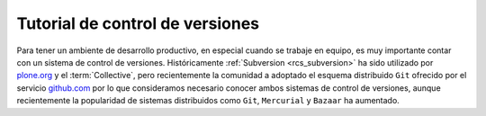 .. -*- coding: utf-8 -*-

.. _rcs_index:

================================
Tutorial de control de versiones
================================

Para tener un ambiente de desarrollo productivo, en especial cuando se trabaje 
en equipo, es muy importante contar con un sistema de control de versiones. 
Históricamente :ref:`Subversion <rcs_subversion>` ha sido utilizado por `plone.org`_ 
y el :term:`Collective`, pero recientemente la comunidad a adoptado el esquema 
distribuido ``Git`` ofrecido por el servicio `github.com`_ por lo que consideramos 
necesario conocer ambos sistemas de control de versiones, aunque recientemente la 
popularidad de sistemas distribuidos como ``Git``, ``Mercurial`` y ``Bazaar`` ha aumentado.

.. hlist::
   :columns: 1

   * `Control de versiones utilizando Git <http://git-scm.com/book/es>`_.

   * `Control de versiones utilizando Mercurial <http://mercurial.selenic.com/wiki/SpanishTutorial>`_.

   * `Control de versiones utilizando Bazaar <http://doc.bazaar.canonical.com/beta/es/mini-tutorial/index.html>`_.

   * `Control de versiones utilizando Subversion <subversion.html>`_.

.. _plone.org : https://svn.plone.org/
.. _github.com : http://collective.github.com/
